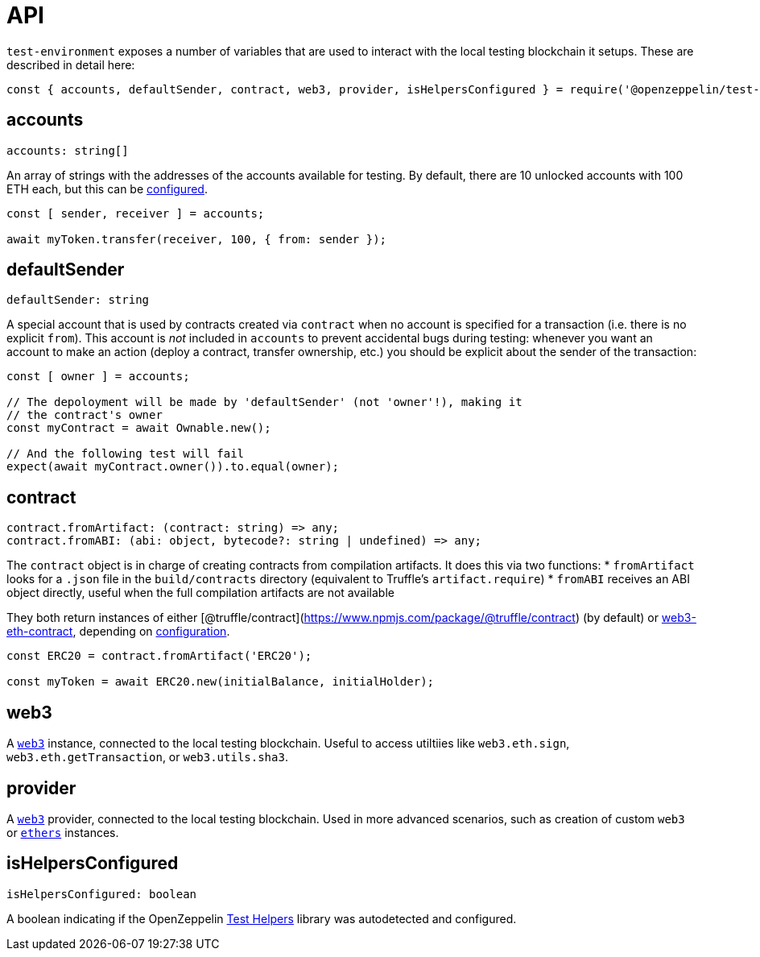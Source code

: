 = API

`test-environment` exposes a number of variables that are used to interact with the local testing blockchain it setups. These are described in detail here:

[source,javascript]
----
const { accounts, defaultSender, contract, web3, provider, isHelpersConfigured } = require('@openzeppelin/test-environment');
----

== accounts

[source,typescript]
----
accounts: string[]
----

An array of strings with the addresses of the accounts available for testing. By default, there are 10 unlocked accounts with 100 ETH each, but this can be xref:setup.adoc#configuration[configured].

[source,javascript]
----
const [ sender, receiver ] = accounts;

await myToken.transfer(receiver, 100, { from: sender });
----

== defaultSender

[source,typescript]
----
defaultSender: string
----

A special account that is used by contracts created via `contract` when no account is specified for a transaction (i.e. there is no explicit `from`). This account is _not_ included in `accounts` to prevent accidental bugs during testing: whenever you want an account to make an action (deploy a contract, transfer ownership, etc.) you should be explicit about the sender of the transaction:

[source,javascript]
----
const [ owner ] = accounts;

// The depoloyment will be made by 'defaultSender' (not 'owner'!), making it
// the contract's owner
const myContract = await Ownable.new();

// And the following test will fail
expect(await myContract.owner()).to.equal(owner);
----

== contract

[source,typescript]
----
contract.fromArtifact: (contract: string) => any;
contract.fromABI: (abi: object, bytecode?: string | undefined) => any;
----

The `contract` object is in charge of creating contracts from compilation artifacts. It does this via two functions: * `fromArtifact` looks for a `.json` file in the `build/contracts` directory (equivalent to Truffle's `artifact.require`) * `fromABI` receives an ABI object directly, useful when the full compilation artifacts are not available

They both return instances of either [@truffle/contract](https://www.npmjs.com/package/@truffle/contract) (by default) or https://web3js.readthedocs.io/en/v1.2.0/web3-eth-contract.html[web3-eth-contract], depending on xref:setup.adoc#configuration[configuration].

[source,javascript]
----
const ERC20 = contract.fromArtifact('ERC20');

const myToken = await ERC20.new(initialBalance, initialHolder);
----

== web3

A https://www.npmjs.com/package/web3[`web3`] instance, connected to the local testing blockchain. Useful to access utiltiies like `web3.eth.sign`, `web3.eth.getTransaction`, or `web3.utils.sha3`.

== provider

A https://github.com/ethereum/web3.js/[`web3`] provider, connected to the local testing blockchain. Used in more advanced scenarios, such as creation of custom `web3` or https://www.npmjs.com/package/ethers[`ethers`] instances.

== isHelpersConfigured

[source,typescript]
----
isHelpersConfigured: boolean
----

A boolean indicating if the OpenZeppelin https://github.com/OpenZeppelin/openzeppelin-test-helpers[Test Helpers] library was autodetected and configured.
